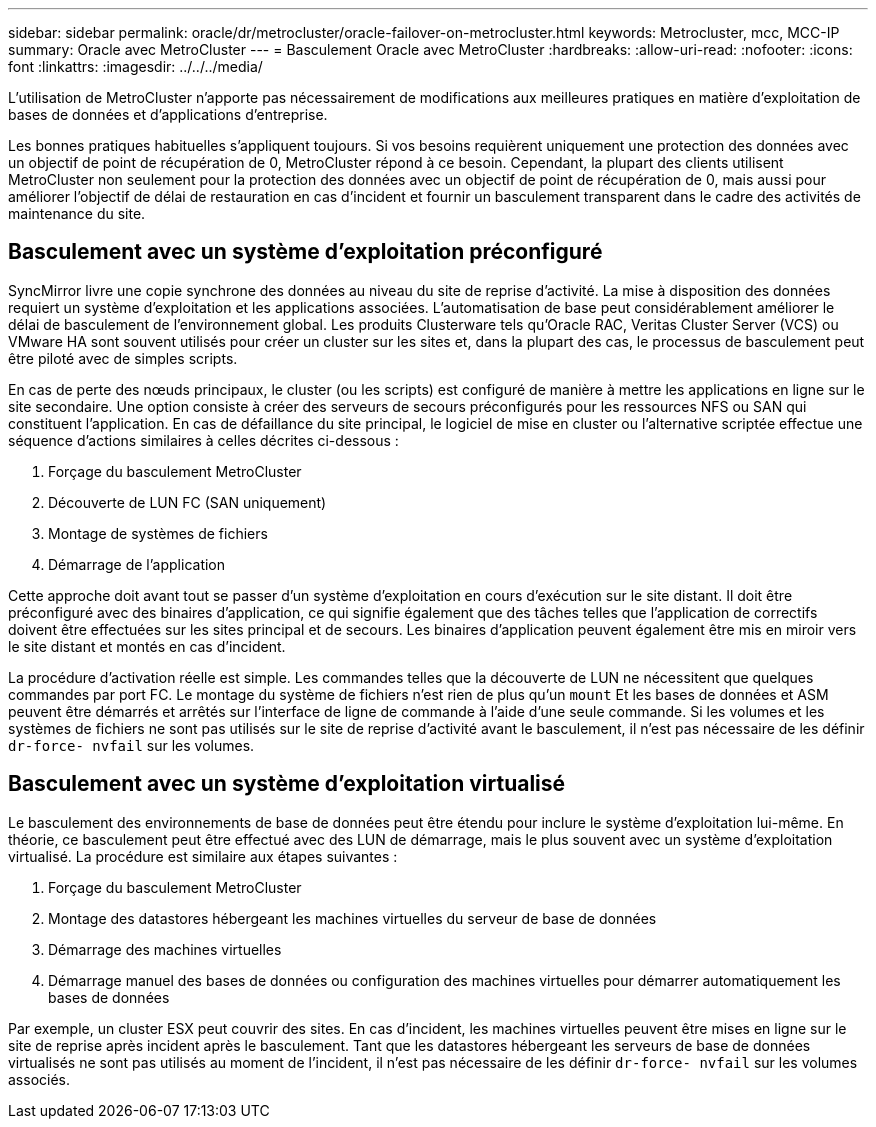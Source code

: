 ---
sidebar: sidebar 
permalink: oracle/dr/metrocluster/oracle-failover-on-metrocluster.html 
keywords: Metrocluster, mcc, MCC-IP 
summary: Oracle avec MetroCluster 
---
= Basculement Oracle avec MetroCluster
:hardbreaks:
:allow-uri-read: 
:nofooter: 
:icons: font
:linkattrs: 
:imagesdir: ../../../media/


[role="lead"]
L'utilisation de MetroCluster n'apporte pas nécessairement de modifications aux meilleures pratiques en matière d'exploitation de bases de données et d'applications d'entreprise.

Les bonnes pratiques habituelles s'appliquent toujours. Si vos besoins requièrent uniquement une protection des données avec un objectif de point de récupération de 0, MetroCluster répond à ce besoin. Cependant, la plupart des clients utilisent MetroCluster non seulement pour la protection des données avec un objectif de point de récupération de 0, mais aussi pour améliorer l'objectif de délai de restauration en cas d'incident et fournir un basculement transparent dans le cadre des activités de maintenance du site.



== Basculement avec un système d'exploitation préconfiguré

SyncMirror livre une copie synchrone des données au niveau du site de reprise d'activité. La mise à disposition des données requiert un système d'exploitation et les applications associées. L'automatisation de base peut considérablement améliorer le délai de basculement de l'environnement global. Les produits Clusterware tels qu'Oracle RAC, Veritas Cluster Server (VCS) ou VMware HA sont souvent utilisés pour créer un cluster sur les sites et, dans la plupart des cas, le processus de basculement peut être piloté avec de simples scripts.

En cas de perte des nœuds principaux, le cluster (ou les scripts) est configuré de manière à mettre les applications en ligne sur le site secondaire. Une option consiste à créer des serveurs de secours préconfigurés pour les ressources NFS ou SAN qui constituent l'application. En cas de défaillance du site principal, le logiciel de mise en cluster ou l'alternative scriptée effectue une séquence d'actions similaires à celles décrites ci-dessous :

. Forçage du basculement MetroCluster
. Découverte de LUN FC (SAN uniquement)
. Montage de systèmes de fichiers
. Démarrage de l'application


Cette approche doit avant tout se passer d'un système d'exploitation en cours d'exécution sur le site distant. Il doit être préconfiguré avec des binaires d'application, ce qui signifie également que des tâches telles que l'application de correctifs doivent être effectuées sur les sites principal et de secours. Les binaires d'application peuvent également être mis en miroir vers le site distant et montés en cas d'incident.

La procédure d'activation réelle est simple. Les commandes telles que la découverte de LUN ne nécessitent que quelques commandes par port FC. Le montage du système de fichiers n'est rien de plus qu'un `mount` Et les bases de données et ASM peuvent être démarrés et arrêtés sur l'interface de ligne de commande à l'aide d'une seule commande. Si les volumes et les systèmes de fichiers ne sont pas utilisés sur le site de reprise d'activité avant le basculement, il n'est pas nécessaire de les définir `dr-force- nvfail` sur les volumes.



== Basculement avec un système d'exploitation virtualisé

Le basculement des environnements de base de données peut être étendu pour inclure le système d'exploitation lui-même. En théorie, ce basculement peut être effectué avec des LUN de démarrage, mais le plus souvent avec un système d'exploitation virtualisé. La procédure est similaire aux étapes suivantes :

. Forçage du basculement MetroCluster
. Montage des datastores hébergeant les machines virtuelles du serveur de base de données
. Démarrage des machines virtuelles
. Démarrage manuel des bases de données ou configuration des machines virtuelles pour démarrer automatiquement les bases de données


Par exemple, un cluster ESX peut couvrir des sites. En cas d'incident, les machines virtuelles peuvent être mises en ligne sur le site de reprise après incident après le basculement. Tant que les datastores hébergeant les serveurs de base de données virtualisés ne sont pas utilisés au moment de l'incident, il n'est pas nécessaire de les définir `dr-force- nvfail` sur les volumes associés.
